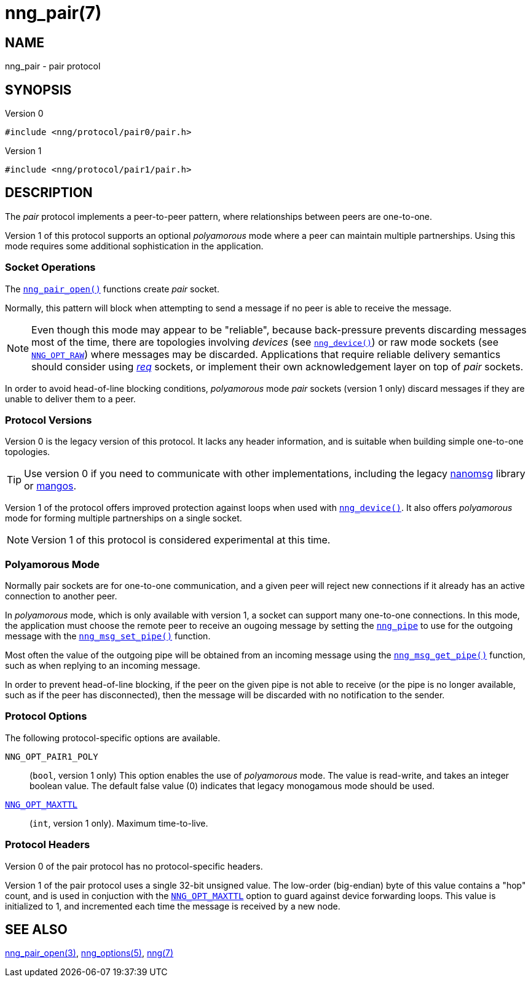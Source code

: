 = nng_pair(7)
//
// Copyright 2018 Staysail Systems, Inc. <info@staysail.tech>
// Copyright 2018 Capitar IT Group BV <info@capitar.com>
//
// This document is supplied under the terms of the MIT License, a
// copy of which should be located in the distribution where this
// file was obtained (LICENSE.txt).  A copy of the license may also be
// found online at https://opensource.org/licenses/MIT.
//

== NAME

nng_pair - pair protocol

== SYNOPSIS

.Version 0
[source,c]
----
#include <nng/protocol/pair0/pair.h>
----

.Version 1
[source,c]
----
#include <nng/protocol/pair1/pair.h>
----

== DESCRIPTION

(((protocol, _pair_)))
The ((_pair_ protocol)) implements a peer-to-peer pattern, where
relationships between peers are one-to-one.

Version 1 of this protocol supports an optional ((_polyamorous_ mode)) where a
peer can maintain multiple partnerships.  Using this mode requires
some additional sophistication in the application.

=== Socket Operations

The <<nng_pair_open.3#,`nng_pair_open()`>> functions create _pair_ socket.

Normally, this pattern will block when attempting to send a message if
no peer is able to receive the message.

NOTE: Even though this mode may appear to be "reliable", because back-pressure
prevents discarding messages most of the time, there are topologies involving
_devices_ (see <<nng_device.3#,`nng_device()`>>) or raw mode sockets
(see <<nng_options.5#NNG_OPT_RAW,`NNG_OPT_RAW`>>) where
messages may be discarded.
Applications that require reliable delivery semantics should consider using
<<nng_req.7#,_req_>> sockets, or
implement their own acknowledgement layer on top of _pair_ sockets.

In order to avoid head-of-line blocking conditions, _polyamorous_ mode _pair_
sockets (version 1 only) discard messages if they are unable to deliver them
to a peer.

=== Protocol Versions

Version 0 is the legacy version of this protocol.
It lacks any header
information, and is suitable when building simple one-to-one topologies.

TIP: Use version 0 if you need to communicate with other implementations,
including the legacy https://github.com/nanomsg/nanomsg[nanomsg] library or
https://github.com/go-mangos/mangos[mangos].

Version 1 of the protocol offers improved protection against loops when
used with <<nng_device.3#,`nng_device()`>>.
It also offers _polyamorous_ mode for forming multiple partnerships
on a single socket.

NOTE: Version 1 of this protocol is considered experimental at this time.

=== Polyamorous Mode

Normally pair sockets are for one-to-one communication, and a given peer
will reject new connections if it already has an active connection to another
peer.

In ((_polyamorous_ mode)), which is only available with version 1, a socket can
support many one-to-one connections.
In this mode, the application must
choose the remote peer to receive an ougoing message by setting the
<<nng_pipe.5#,`nng_pipe`>> to use for the outgoing message with
the <<nng_msg_set_pipe.3#,`nng_msg_set_pipe()`>> function.

Most often the value of the outgoing pipe will be obtained from an incoming
message using the <<nng_msg_get_pipe.3#,`nng_msg_get_pipe()`>> function,
such as when replying to an incoming message.

In order to prevent head-of-line blocking, if the peer on the given pipe
is not able to receive (or the pipe is no longer available, such as if the
peer has disconnected), then the message will be discarded with no notification
to the sender.

=== Protocol Options

The following protocol-specific options are available.

((`NNG_OPT_PAIR1_POLY`))::

   (`bool`, version 1 only)  This option enables the use of _polyamorous_ mode.
   The value is read-write, and takes an integer boolean value.  The default
   false value (0) indicates that legacy monogamous mode should be used.

<<nng_options.5#NNG_OPT_MAXTTL,`NNG_OPT_MAXTTL`>>::

   (`int`, version 1 only).  Maximum time-to-live.

=== Protocol Headers

Version 0 of the pair protocol has no protocol-specific headers.

Version 1 of the pair protocol uses a single 32-bit unsigned value.  The
low-order (big-endian) byte of this value contains a "hop" count, and is
used in conjuction with the
<<nng_options.5#NNG_OPT_MAXTTL,`NNG_OPT_MAXTTL`>> option to guard against
device forwarding loops.
This value is initialized to 1, and incremented each time the message is
received by a new node.
    
== SEE ALSO

<<nng_pair_open.3#,nng_pair_open(3)>>,
<<nng_options.5#,nng_options(5)>>,
<<nng.7#,nng(7)>>
